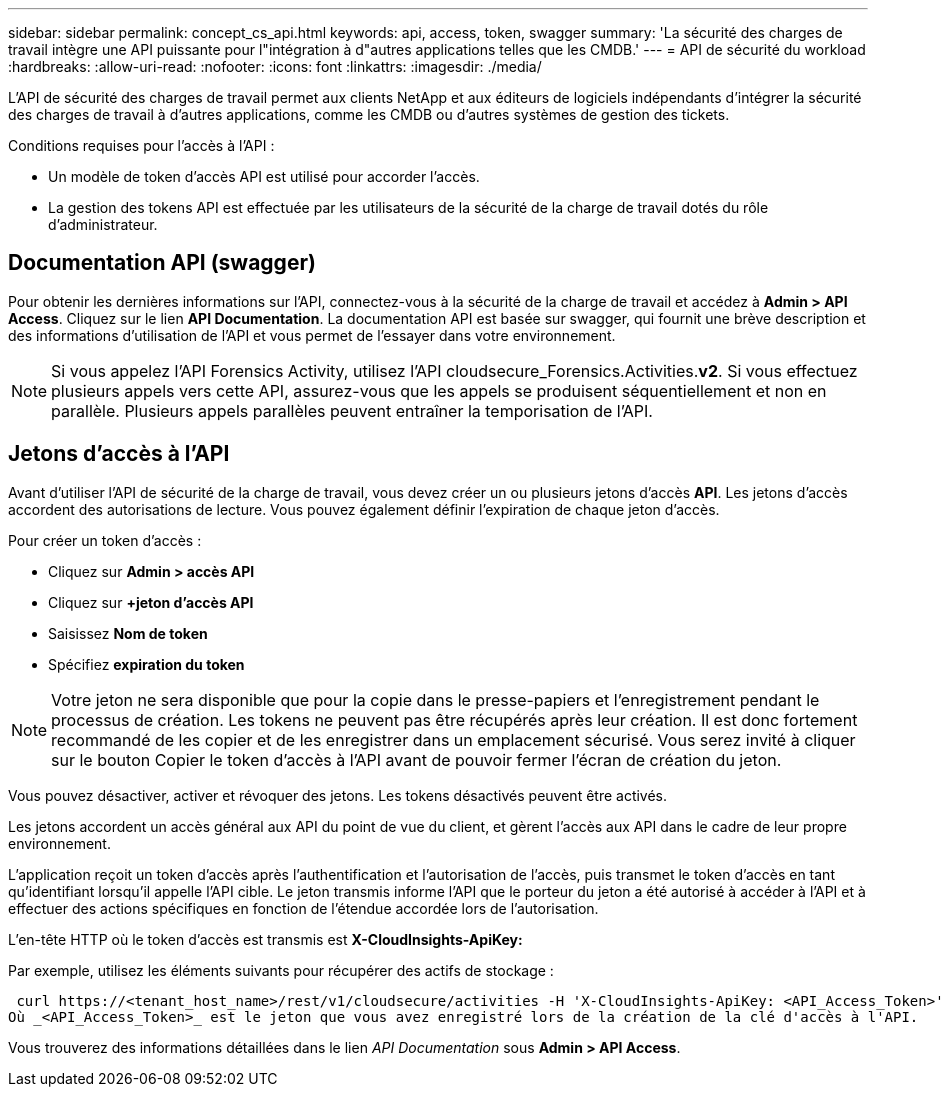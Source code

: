 ---
sidebar: sidebar 
permalink: concept_cs_api.html 
keywords: api, access, token, swagger 
summary: 'La sécurité des charges de travail intègre une API puissante pour l"intégration à d"autres applications telles que les CMDB.' 
---
= API de sécurité du workload
:hardbreaks:
:allow-uri-read: 
:nofooter: 
:icons: font
:linkattrs: 
:imagesdir: ./media/


[role="lead"]
L'API de sécurité des charges de travail permet aux clients NetApp et aux éditeurs de logiciels indépendants d'intégrer la sécurité des charges de travail à d'autres applications, comme les CMDB ou d'autres systèmes de gestion des tickets.

Conditions requises pour l'accès à l'API :

* Un modèle de token d'accès API est utilisé pour accorder l'accès.
* La gestion des tokens API est effectuée par les utilisateurs de la sécurité de la charge de travail dotés du rôle d'administrateur.




== Documentation API (swagger)

Pour obtenir les dernières informations sur l'API, connectez-vous à la sécurité de la charge de travail et accédez à *Admin > API Access*. Cliquez sur le lien *API Documentation*. La documentation API est basée sur swagger, qui fournit une brève description et des informations d'utilisation de l'API et vous permet de l'essayer dans votre environnement.


NOTE: Si vous appelez l'API Forensics Activity, utilisez l'API cloudsecure_Forensics.Activities.*v2*. Si vous effectuez plusieurs appels vers cette API, assurez-vous que les appels se produisent séquentiellement et non en parallèle. Plusieurs appels parallèles peuvent entraîner la temporisation de l'API.



== Jetons d'accès à l'API

Avant d'utiliser l'API de sécurité de la charge de travail, vous devez créer un ou plusieurs jetons d'accès *API*. Les jetons d'accès accordent des autorisations de lecture. Vous pouvez également définir l'expiration de chaque jeton d'accès.

Pour créer un token d'accès :

* Cliquez sur *Admin > accès API*
* Cliquez sur *+jeton d'accès API*
* Saisissez *Nom de token*
* Spécifiez *expiration du token*



NOTE: Votre jeton ne sera disponible que pour la copie dans le presse-papiers et l'enregistrement pendant le processus de création. Les tokens ne peuvent pas être récupérés après leur création. Il est donc fortement recommandé de les copier et de les enregistrer dans un emplacement sécurisé. Vous serez invité à cliquer sur le bouton Copier le token d'accès à l'API avant de pouvoir fermer l'écran de création du jeton.

Vous pouvez désactiver, activer et révoquer des jetons. Les tokens désactivés peuvent être activés.

Les jetons accordent un accès général aux API du point de vue du client, et gèrent l'accès aux API dans le cadre de leur propre environnement.

L'application reçoit un token d'accès après l'authentification et l'autorisation de l'accès, puis transmet le token d'accès en tant qu'identifiant lorsqu'il appelle l'API cible. Le jeton transmis informe l'API que le porteur du jeton a été autorisé à accéder à l'API et à effectuer des actions spécifiques en fonction de l'étendue accordée lors de l'autorisation.

L'en-tête HTTP où le token d'accès est transmis est *X-CloudInsights-ApiKey:*

Par exemple, utilisez les éléments suivants pour récupérer des actifs de stockage :

 curl https://<tenant_host_name>/rest/v1/cloudsecure/activities -H 'X-CloudInsights-ApiKey: <API_Access_Token>'
Où _<API_Access_Token>_ est le jeton que vous avez enregistré lors de la création de la clé d'accès à l'API.

Vous trouverez des informations détaillées dans le lien _API Documentation_ sous *Admin > API Access*.
